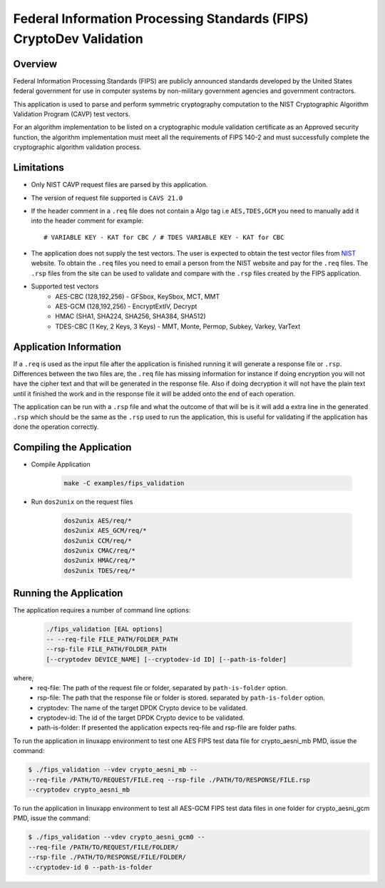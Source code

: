 ..  SPDX-License-Identifier: BSD-3-Clause
    Copyright(c) 2018 Intel Corporation.

Federal Information Processing Standards (FIPS) CryptoDev Validation
====================================================================

Overview
--------

Federal Information Processing Standards (FIPS) are publicly announced standards
developed by the United States federal government for use in computer systems by
non-military government agencies and government contractors.

This application is used to parse and perform symmetric cryptography
computation to the NIST Cryptographic Algorithm Validation Program (CAVP) test
vectors.

For an algorithm implementation to be listed on a cryptographic module
validation certificate as an Approved security function, the algorithm
implementation must meet all the requirements of FIPS 140-2 and must
successfully complete the cryptographic algorithm validation process.

Limitations
-----------

* Only NIST CAVP request files are parsed by this application.
* The version of request file supported is ``CAVS 21.0``
* If the header comment in a ``.req`` file does not contain a Algo tag
  i.e ``AES,TDES,GCM`` you need to manually add it into the header comment for
  example::

      # VARIABLE KEY - KAT for CBC / # TDES VARIABLE KEY - KAT for CBC

* The application does not supply the test vectors. The user is expected to
  obtain the test vector files from `NIST
  <https://csrc.nist.gov/projects/cryptographic-algorithm-validation-
  program/block-ciphers>`_ website. To obtain the ``.req`` files you need to
  email a person from the NIST website and pay for the ``.req`` files.
  The ``.rsp`` files from the site can be used to validate and compare with
  the ``.rsp`` files created by the FIPS application.

* Supported test vectors
    * AES-CBC (128,192,256) - GFSbox, KeySbox, MCT, MMT
    * AES-GCM (128,192,256) - EncryptExtIV, Decrypt
    * HMAC (SHA1, SHA224, SHA256, SHA384, SHA512)
    * TDES-CBC (1 Key, 2 Keys, 3 Keys) - MMT, Monte, Permop, Subkey, Varkey,
      VarText

Application Information
-----------------------

If a ``.req`` is used as the input file after the application is finished
running it will generate a response file or ``.rsp``. Differences between the
two files are, the ``.req`` file has missing information for instance if doing
encryption you will not have the cipher text and that will be generated in the
response file. Also if doing decryption it will not have the plain text until it
finished the work and in the response file it will be added onto the end of each
operation.

The application can be run with a ``.rsp`` file and what the outcome of that
will be is it will add a extra line in the generated ``.rsp`` which should be
the same as the ``.rsp`` used to run the application, this is useful for
validating if the application has done the operation correctly.


Compiling the Application
-------------------------

* Compile Application

    .. code-block:: console

         make -C examples/fips_validation

*  Run ``dos2unix`` on the request files

    .. code-block:: console

         dos2unix AES/req/*
         dos2unix AES_GCM/req/*
         dos2unix CCM/req/*
         dos2unix CMAC/req/*
         dos2unix HMAC/req/*
         dos2unix TDES/req/*

Running the Application
-----------------------

The application requires a number of command line options:

    .. code-block:: console

         ./fips_validation [EAL options]
         -- --req-file FILE_PATH/FOLDER_PATH
         --rsp-file FILE_PATH/FOLDER_PATH
         [--cryptodev DEVICE_NAME] [--cryptodev-id ID] [--path-is-folder]

where,
  * req-file: The path of the request file or folder, separated by
    ``path-is-folder`` option.

  * rsp-file: The path that the response file or folder is stored. separated by
    ``path-is-folder`` option.

  * cryptodev: The name of the target DPDK Crypto device to be validated.

  * cryptodev-id: The id of the target DPDK Crypto device to be validated.

  * path-is-folder: If presented the application expects req-file and rsp-file
    are folder paths.


To run the application in linuxapp environment to test one AES FIPS test data
file for crypto_aesni_mb PMD, issue the command:

.. code-block:: console

    $ ./fips_validation --vdev crypto_aesni_mb --
    --req-file /PATH/TO/REQUEST/FILE.req --rsp-file ./PATH/TO/RESPONSE/FILE.rsp
    --cryptodev crypto_aesni_mb

To run the application in linuxapp environment to test all AES-GCM FIPS test
data files in one folder for crypto_aesni_gcm PMD, issue the command:

.. code-block:: console

    $ ./fips_validation --vdev crypto_aesni_gcm0 --
    --req-file /PATH/TO/REQUEST/FILE/FOLDER/
    --rsp-file ./PATH/TO/RESPONSE/FILE/FOLDER/
    --cryptodev-id 0 --path-is-folder
